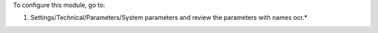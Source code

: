 To configure this module, go to:

#. Settings/Technical/Parameters/System parameters and review the parameters with names ocr.*

